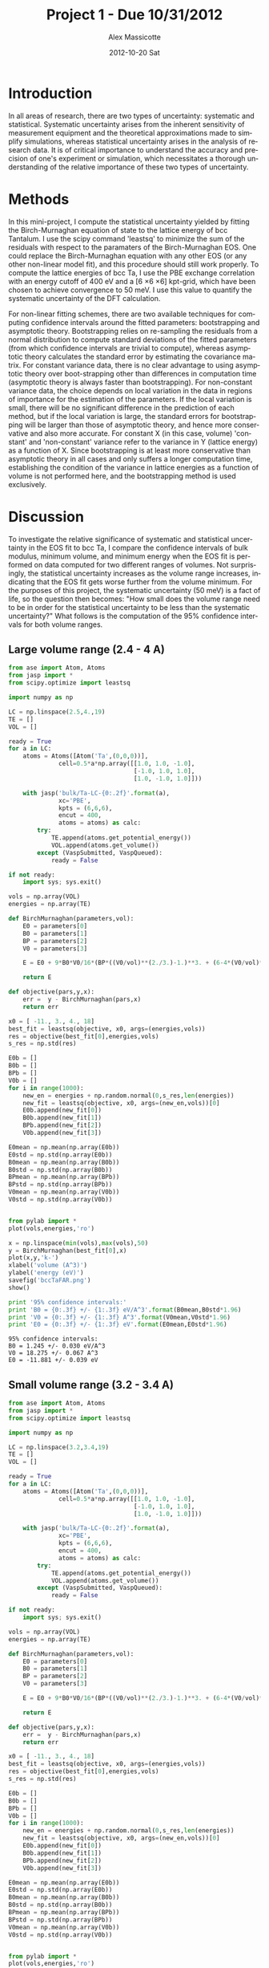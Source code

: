 #+TITLE:     Project 1 - Due 10/31/2012
#+AUTHOR:    Alex Massicotte
#+EMAIL:     jkitchin@JKITCHIN-2012
#+DATE:      2012-10-20 Sat
#+DESCRIPTION:
#+KEYWORDS:
#+LANGUAGE:  en
#+OPTIONS:   H:3 num:t toc:t \n:nil @:t ::t |:t ^:t -:t f:t *:t <:t
#+OPTIONS:   TeX:t LaTeX:t skip:nil d:nil todo:t pri:nil tags:not-in-toc
#+INFOJS_OPT: view:nil toc:nil ltoc:t mouse:underline buttons:0 path:http://orgmode.org/org-info.js
#+EXPORT_SELECT_TAGS: export
#+EXPORT_EXCLUDE_TAGS: noexport
#+LINK_UP:
#+LINK_HOME:
#+XSLT:

* Introduction
In all areas of research, there are two types of uncertainty: systematic and statistical. Systematic uncertainty arises from the inherent sensitivity of measurement equipment and the theoretical approximations made to simplify simulations, whereas statistical uncertainty arises in the analysis of research data. It is of critical importance to understand the accuracy and precision of one's experiment or simulation, which necessitates a thorough understanding of the relative importance of these two types of uncertainty.

* Methods
In this mini-project, I compute the statistical uncertainty yielded by fitting the Birch-Murnaghan equation of state to the lattice energy of bcc Tantalum. I use the scipy command 'leastsq' to minimize the sum of the residuals with respect to the paramaters of the Birch-Murnaghan EOS. One could replace the Birch-Murnaghan equation with any other EOS (or any other non-linear model fit), and this procedure should still work properly. To compute the lattice energies of bcc Ta, I use the PBE exchange correlation with an energy cutoff of 400 eV and a [6 \times 6 \times 6] kpt-grid, which have been chosen to achieve convergence to 50 meV. I use this value to quantify the systematic uncertainty of the DFT calculation.

For non-linear fitting schemes, there are two available techniques for computing confidence intervals around the fitted parameters: bootstrapping and asymptotic theory. Bootstrapping relies on re-sampling the residuals from a normal distribution to compute standard deviations of the fitted parameters (from which confidence intervals are trivial to compute), whereas asymptotic theory calculates the standard error by estimating the covariance matrix. For constant variance data, there is no clear advantage to using asymptotic theory over boot-strapping other than differences in computation time (asymptotic theory is always faster than bootstrapping). For non-constant variance data, the choice depends on local variation in the data in regions of importance for the estimation of the parameters. If the local variation is small, there will be no significant difference in the prediction of each method, but if the local variation is large, the standard errors for bootstrapping will be larger than those of asymptotic theory, and hence more conservative and also more accurate. For constant X (in this case, volume) 'constant' and 'non-constant' variance refer to the variance in Y (lattice energy) as a function of X. Since bootstrapping is at least more conservative than asymptotic theory in all cases and only suffers a longer computation time, establishing the condition of the variance in lattice energies as a function of volume is not performed here, and the bootstrapping method is used exclusively.

* Discussion
To investigate the relative significance of systematic and statistical uncertainty in the EOS fit to bcc Ta, I compare the confidence intervals of bulk modulus, minimum volume, and minimum energy when the EOS fit is performed on data computed for two different ranges of volumes. Not surprisingly, the statistical uncertainty increases as the volume range increases, indicating that the EOS fit gets worse further from the volume minimum. For the purposes of this project, the systematic uncertainty (50 meV) is a fact of life, so the question then becomes: "How small does the volume range need to be in order for the statistical uncertainty to be less than the systematic uncertainty?" What follows is the computation of the 95% confidence intervals for both volume ranges.

** Large volume range (2.4 - 4 A)
#+begin_src python
from ase import Atom, Atoms
from jasp import *
from scipy.optimize import leastsq

import numpy as np

LC = np.linspace(2.5,4.,19)
TE = []
VOL = []

ready = True
for a in LC:
    atoms = Atoms([Atom('Ta',(0,0,0))],
              cell=0.5*a*np.array([[1.0, 1.0, -1.0],
                                   [-1.0, 1.0, 1.0],
                                   [1.0, -1.0, 1.0]]))

    with jasp('bulk/Ta-LC-{0:.2f}'.format(a),
              xc='PBE',
              kpts = (6,6,6),
              encut = 400,
              atoms = atoms) as calc:
        try:
            TE.append(atoms.get_potential_energy())
            VOL.append(atoms.get_volume())
        except (VaspSubmitted, VaspQueued):
            ready = False

if not ready:
    import sys; sys.exit()

vols = np.array(VOL)
energies = np.array(TE)

def BirchMurnaghan(parameters,vol):
    E0 = parameters[0]
    B0 = parameters[1]
    BP = parameters[2]
    V0 = parameters[3]

    E = E0 + 9*B0*V0/16*(BP*((V0/vol)**(2./3.)-1.)**3. + (6-4*(V0/vol)**(2./3.))*((V0/vol)**(2./3.)-1.)**2.)

    return E

def objective(pars,y,x):
    err =  y - BirchMurnaghan(pars,x)
    return err

x0 = [ -11., 3., 4., 18]
best_fit = leastsq(objective, x0, args=(energies,vols))
res = objective(best_fit[0],energies,vols)
s_res = np.std(res)

E0b = []
B0b = []
BPb = []
V0b = []
for i in range(1000):
    new_en = energies + np.random.normal(0,s_res,len(energies))
    new_fit = leastsq(objective, x0, args=(new_en,vols))[0]
    E0b.append(new_fit[0])
    B0b.append(new_fit[1])
    BPb.append(new_fit[2])
    V0b.append(new_fit[3])

E0mean = np.mean(np.array(E0b))
E0std = np.std(np.array(E0b))
B0mean = np.mean(np.array(B0b))
B0std = np.std(np.array(B0b))
BPmean = np.mean(np.array(BPb))
BPstd = np.std(np.array(BPb))
V0mean = np.mean(np.array(V0b))
V0std = np.std(np.array(V0b))


from pylab import *
plot(vols,energies,'ro')

x = np.linspace(min(vols),max(vols),50)
y = BirchMurnaghan(best_fit[0],x)
plot(x,y,'k-')
xlabel('volume (A^3)')
ylabel('energy (eV)')
savefig('bccTaFAR.png')
show()

print '95% confidence intervals:'
print 'B0 = {0:.3f} +/- {1:.3f} eV/A^3'.format(B0mean,B0std*1.96)
print 'V0 = {0:.3f} +/- {1:.3f} A^3'.format(V0mean,V0std*1.96)
print 'E0 = {0:.3f} +/- {1:.3f} eV'.format(E0mean,E0std*1.96)

#+end_src

[[./bccTaFAR.png]]

#+RESULTS:
: 95% confidence intervals:
: B0 = 1.245 +/- 0.030 eV/A^3
: V0 = 18.275 +/- 0.067 A^3
: E0 = -11.881 +/- 0.039 eV

** Small volume range (3.2 - 3.4 A)
#+begin_src python
from ase import Atom, Atoms
from jasp import *
from scipy.optimize import leastsq

import numpy as np

LC = np.linspace(3.2,3.4,19)
TE = []
VOL = []

ready = True
for a in LC:
    atoms = Atoms([Atom('Ta',(0,0,0))],
              cell=0.5*a*np.array([[1.0, 1.0, -1.0],
                                   [-1.0, 1.0, 1.0],
                                   [1.0, -1.0, 1.0]]))

    with jasp('bulk/Ta-LC-{0:.2f}'.format(a),
              xc='PBE',
              kpts = (6,6,6),
              encut = 400,
              atoms = atoms) as calc:
        try:
            TE.append(atoms.get_potential_energy())
            VOL.append(atoms.get_volume())
        except (VaspSubmitted, VaspQueued):
            ready = False

if not ready:
    import sys; sys.exit()

vols = np.array(VOL)
energies = np.array(TE)

def BirchMurnaghan(parameters,vol):
    E0 = parameters[0]
    B0 = parameters[1]
    BP = parameters[2]
    V0 = parameters[3]

    E = E0 + 9*B0*V0/16*(BP*((V0/vol)**(2./3.)-1.)**3. + (6-4*(V0/vol)**(2./3.))*((V0/vol)**(2./3.)-1.)**2.)

    return E

def objective(pars,y,x):
    err =  y - BirchMurnaghan(pars,x)
    return err

x0 = [ -11., 3., 4., 18]
best_fit = leastsq(objective, x0, args=(energies,vols))
res = objective(best_fit[0],energies,vols)
s_res = np.std(res)

E0b = []
B0b = []
BPb = []
V0b = []
for i in range(1000):
    new_en = energies + np.random.normal(0,s_res,len(energies))
    new_fit = leastsq(objective, x0, args=(new_en,vols))[0]
    E0b.append(new_fit[0])
    B0b.append(new_fit[1])
    BPb.append(new_fit[2])
    V0b.append(new_fit[3])

E0mean = np.mean(np.array(E0b))
E0std = np.std(np.array(E0b))
B0mean = np.mean(np.array(B0b))
B0std = np.std(np.array(B0b))
BPmean = np.mean(np.array(BPb))
BPstd = np.std(np.array(BPb))
V0mean = np.mean(np.array(V0b))
V0std = np.std(np.array(V0b))


from pylab import *
plot(vols,energies,'ro')

x = np.linspace(min(vols),max(vols),50)
y = BirchMurnaghan(best_fit[0],x)
plot(x,y,'k-')
xlabel('volume (A^3)')
ylabel('energy (eV)')
savefig('bccTaNEAR.png')
show()

print '95% confidence intervals:'
print 'B0 = {0:.3f} +/- {1:.3f} eV/A^3'.format(B0mean,B0std*1.96)
print 'V0 = {0:.3f} +/- {1:.3f} A^3'.format(V0mean,V0std*1.96)
print 'E0 = {0:.3f} +/- {1:.3f} eV'.format(E0mean,E0std*1.96)

#+end_src

[[./bccTaNEAR.png]]

#+RESULTS:
: 95% confidence intervals:
: B0 = 1.311 +/- 0.001 eV/A^3
: V0 = 17.967 +/- 0.001 A^3
: E0 = -11.886 +/- 0.000 eV


For the larger of the two ranges (2.4 - 4 A), the 95% confidence level surrounding the energy minimum is 76 meV wide. This value is on the order of our systematic uncertainty (50 meV). For the smaller range (3.2 - 3.4 A), the 95% confidence level around the energy minimum is virtually 0 eV, from which it can be concluded that a fit performed over this range of volumes yields a negligible statistical uncertainty.

However, my primary interest is the uncertainties in the bulk modulus and minimum volume estimates. These are bounded by the systematic uncertainty stemming from our choice of ENCUT and k-point grid, since we can easily choose an EOS fit which yields a negligible statistical uncertainty. So how can we quantify the effect of these choices on the uncertainties in the bulk modulus and minimum volume? I do this by selecting a volume range over which the EOS fit yields an energy uncertainty just a bit larger than the systematic uncertainty, ensuring that any prediction made by the fitting scheme suffers a total uncertainty upper-bounded by the statistical uncertainty. The computation we performed on the larger volume range (2.4 - 4 A) fits this description well, so we can use the values it predicts as conservative estimates of the bulk modulus and minimum volume uncertainties.

Again these values are as follows:

B0 = 1.245 +/- 0.029 eV/A^3

V0 = 18.271 +/- 0.071 A^3
